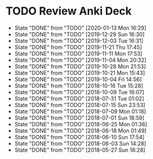 
* TODO Review Anki Deck
  DEADLINE: <2020-01-20 Mon .+1w>
  :PROPERTIES:
  :LAST_REPEAT: [2020-01-13 Mon 16:29]
  :ARCHIVE_TIME: 2019-02-18 Mon 01:09
  :ARCHIVE_FILE: ~/Org/lfj.org
  :ARCHIVE_CATEGORY: lfj
  :ARCHIVE_TODO: TODO
  :END:
  - State "DONE"       from "TODO"       [2020-01-13 Mon 16:29]
  - State "DONE"       from "TODO"       [2019-12-29 Sun 16:30]
  - State "DONE"       from "TODO"       [2019-12-03 Tue 16:31]
  - State "DONE"       from "TODO"       [2019-11-21 Thu 17:45]
  - State "DONE"       from "TODO"       [2019-11-11 Mon 17:53]
  - State "DONE"       from "TODO"       [2019-11-04 Mon 20:32]
  - State "DONE"       from "TODO"       [2019-10-28 Mon 21:53]
  - State "DONE"       from "TODO"       [2019-10-21 Mon 15:43]
  - State "DONE"       from "TODO"       [2019-10-04 Fri 14:56]
  - State "DONE"       from "TODO"       [2018-10-16 Tue 15:28]
  - State "DONE"       from "TODO"       [2018-10-09 Tue 16:07]
  - State "DONE"       from "TODO"       [2018-07-31 Tue 01:02]
  - State "DONE"       from "TODO"       [2018-07-15 Sun 23:53]
  - State "DONE"       from "TODO"       [2018-07-09 Mon 01:18]
  - State "DONE"       from "TODO"       [2018-07-01 Sun 18:59]
  - State "DONE"       from "TODO"       [2018-06-25 Mon 01:36]
  - State "DONE"       from "TODO"       [2018-06-18 Mon 01:49]
  - State "DONE"       from "TODO"       [2018-06-10 Sun 17:54]
  - State "DONE"       from "TODO"       [2018-06-03 Sun 14:28]
  - State "DONE"       from "TODO"       [2018-05-27 Sun 18:28]
  :LOGBOOK:
  CLOCK: [2019-12-29 Sun 15:09]--[2019-12-29 Sun 16:30] =>  1:21
  CLOCK: [2019-12-03 Tue 16:01]--[2019-12-03 Tue 16:31] =>  0:30
  CLOCK: [2019-11-21 Thu 16:39]--[2019-11-21 Thu 17:45] =>  1:06
  CLOCK: [2019-11-20 Wed 23:51]--[2019-11-21 Thu 00:40] =>  0:49
  CLOCK: [2019-11-11 Mon 16:15]--[2019-11-11 Mon 17:53] =>  1:38
  CLOCK: [2019-11-04 Mon 20:12]--[2019-11-04 Mon 20:32] =>  0:20
  CLOCK: [2019-10-28 Mon 21:18]--[2019-10-28 Mon 21:53] =>  0:35
  CLOCK: [2019-10-21 Mon 14:54]--[2019-10-21 Mon 15:40] =>  0:46
  CLOCK: [2019-10-04 Fri 13:20]--[2019-10-04 Fri 14:53] =>  1:33
  CLOCK: [2018-07-30 Mon 23:13]--[2018-07-31 Tue 01:02] =>  1:49
  CLOCK: [2018-07-30 Mon 21:58]--[2018-07-30 Mon 23:10] =>  1:12
  CLOCK: [2018-07-30 Mon 20:29]--[2018-07-30 Mon 21:03] =>  0:34
  CLOCK: [2018-07-15 Sun 22:53]--[2018-07-15 Sun 23:53] =>  1:00
  CLOCK: [2018-07-08 Sun 23:15]--[2018-07-09 Mon 01:17] =>  2:02
  CLOCK: [2018-07-01 Sun 18:15]--[2018-07-01 Sun 18:50] =>  0:35
  CLOCK: [2018-06-25 Mon 01:10]--[2018-06-25 Mon 01:36] =>  0:26
  CLOCK: [2018-06-18 Mon 01:18]--[2018-06-18 Mon 01:49] =>  0:31
  CLOCK: [2018-06-10 Sun 17:21]--[2018-06-10 Sun 17:54] =>  0:33
  CLOCK: [2018-06-03 Sun 13:53]--[2018-06-03 Sun 14:27] =>  0:34
  CLOCK: [2018-05-27 Sun 17:10]--[2018-05-27 Sun 17:28] =>  0:18
  :END:
